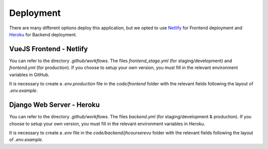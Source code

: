 Deployment
############

There are many different options deploy this application, 
but we opted to use `Netlify <https://www.netlify.com/>`_ 
for Frontend deployment and `Heroku <https://www.heroku.com/>`_
for Backend deployment.

VueJS Frontend - Netlify
**************************
You can refer to the directory `.github/workflows`. The
files `frontend_stage.yml` (for staging/development) and 
`frontend.yml` (for production). If you choose to setup
your own version, you must fill in the relevant environment
variables in GitHub.

It is necessary to create a `.env.production` file in the
`code/frontend` folder with the relevant fields following the
layout of `.env.example`.

Django Web Server - Heroku
****************************
You can refer to the directory `.github/workflows`. The
files `backend.yml` (for staging/development & production). 
If you choose to setup your own version, you must fill in the 
relevant environment variables in Heroku.

It is necessary to create a `.env` file in the
`code/backend/jhcourserevu` folder with the relevant fields 
following the layout of `.env.example`.
